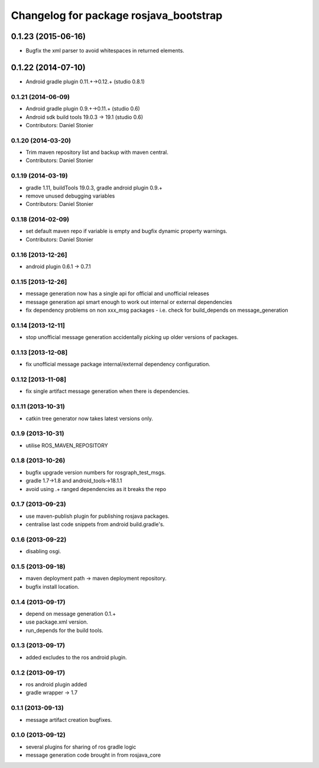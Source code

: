 ^^^^^^^^^^^^^^^^^^^^^^^^^^^^^^^^^^^^^^^
Changelog for package rosjava_bootstrap
^^^^^^^^^^^^^^^^^^^^^^^^^^^^^^^^^^^^^^^

0.1.23 (2015-06-16)
===================
* Bugfix the xml parser to avoid whitespaces in returned elements.

0.1.22 (2014-07-10)
===================
* Android gradle plugin 0.11.+->0.12.+ (studio 0.8.1)

0.1.21 (2014-06-09)
-------------------
* Android gradle plugin 0.9.+->0.11.+ (studio 0.6)
* Android sdk build tools 19.0.3 -> 19.1 (studio 0.6)
* Contributors: Daniel Stonier

0.1.20 (2014-03-20)
-------------------
* Trim maven repository list and backup with maven central.
* Contributors: Daniel Stonier

0.1.19 (2014-03-19)
-------------------
* gradle 1.11, buildTools 19.0.3, gradle android plugin 0.9.+
* remove unused debugging variables
* Contributors: Daniel Stonier

0.1.18 (2014-02-09)
-------------------
* set default maven repo if variable is empty and bugfix dynamic property warnings.
* Contributors: Daniel Stonier

0.1.16 [2013-12-26]
-------------------
* android plugin 0.6.1 -> 0.7.1

0.1.15 [2013-12-26]
-------------------
* message generation now has a single api for official and unofficial releases
* message generation api smart enough to work out internal or external dependencies
* fix dependency problems on non xxx_msg packages - i.e. check for build_depends on message_generation

0.1.14 [2013-12-11]
-------------------
* stop unofficial message generation accidentally picking up older versions of packages.

0.1.13 [2013-12-08]
-------------------
* fix unofficial message package internal/external dependency configuration.

0.1.12 [2013-11-08]
-------------------
* fix single artifact message generation when there is dependencies.

0.1.11 (2013-10-31)
-------------------
* catkin tree generator now takes latest versions only.

0.1.9 (2013-10-31)
------------------
* utilise ROS_MAVEN_REPOSITORY

0.1.8 (2013-10-26)
------------------
* bugfix upgrade version numbers for rosgraph_test_msgs.
* gradle 1.7->1.8 and android_tools->18.1.1
* avoid using .+ ranged dependencies as it breaks the repo

0.1.7 (2013-09-23)
------------------
* use maven-publish plugin for publishing rosjava packages.
* centralise last code snippets from android build.gradle's.

0.1.6 (2013-09-22)
------------------
* disabling osgi.

0.1.5 (2013-09-18)
------------------
* maven deployment path -> maven deployment repository.
* bugfix install location.

0.1.4 (2013-09-17)
------------------
* depend on message generation 0.1.+
* use package.xml version.
* run_depends for the build tools.

0.1.3 (2013-09-17)
------------------
* added excludes to the ros android plugin.

0.1.2 (2013-09-17)
------------------
* ros android plugin added
* gradle wrapper -> 1.7

0.1.1 (2013-09-13)
------------------
* message artifact creation bugfixes.

0.1.0 (2013-09-12)
------------------
* several plugins for sharing of ros gradle logic
* message generation code brought in from rosjava_core

